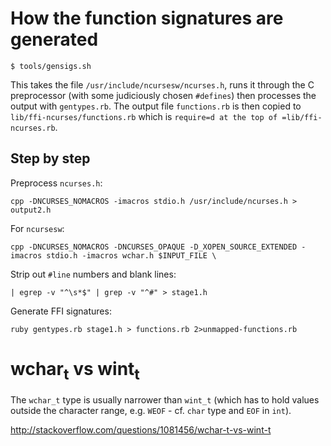 * How the function signatures are generated

: $ tools/gensigs.sh

This takes the file =/usr/include/ncursesw/ncurses.h=, runs it through
the C preprocessor (with some judiciously chosen =#defines=) then
processes the output with =gentypes.rb=. The output file
=functions.rb= is then copied to =lib/ffi-ncurses/functions.rb= which
is =require=d at the top of =lib/ffi-ncurses.rb=.

** Step by step
Preprocess =ncurses.h=:

: cpp -DNCURSES_NOMACROS -imacros stdio.h /usr/include/ncurses.h > output2.h

For =ncursesw=:

: cpp -DNCURSES_NOMACROS -DNCURSES_OPAQUE -D_XOPEN_SOURCE_EXTENDED -imacros stdio.h -imacros wchar.h $INPUT_FILE \

Strip out =#line= numbers and blank lines:

: | egrep -v "^\s*$" | grep -v "^#" > stage1.h

Generate FFI signatures:

: ruby gentypes.rb stage1.h > functions.rb 2>unmapped-functions.rb

* wchar_t vs wint_t

The =wchar_t= type is usually narrower than =wint_t= (which has to
hold values outside the character range, e.g. =WEOF= - cf. =char= type and
=EOF= in =int=).

http://stackoverflow.com/questions/1081456/wchar-t-vs-wint-t
